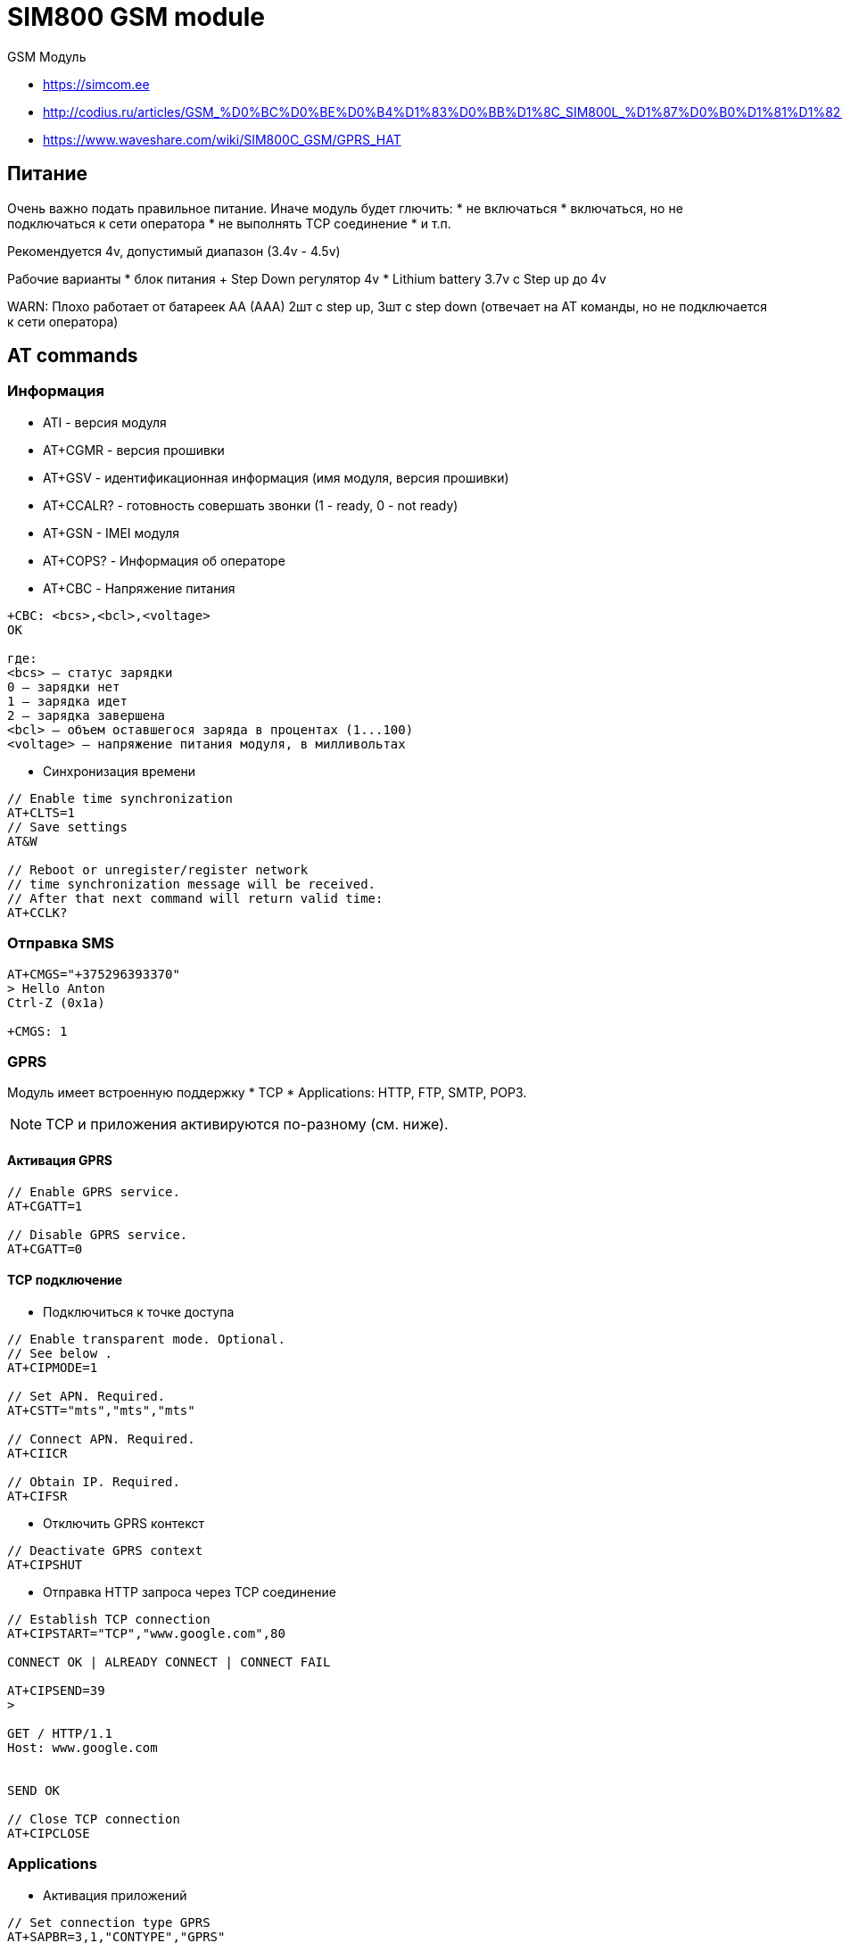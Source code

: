 = SIM800 GSM module

GSM Модуль

* https://simcom.ee
* http://codius.ru/articles/GSM_%D0%BC%D0%BE%D0%B4%D1%83%D0%BB%D1%8C_SIM800L_%D1%87%D0%B0%D1%81%D1%82%D1%8C_1
* https://www.waveshare.com/wiki/SIM800C_GSM/GPRS_HAT

== Питание

Очень важно подать правильное питание. Иначе модуль будет глючить:
* не включаться
* включаться, но не подключаться к сети оператора
* не выполнять TCP соединение  
* и т.п.

Рекомендуется 4v, допустимый диапазон (3.4v - 4.5v)

Рабочие варианты
* блок питания + Step Down регулятор 4v
* Lithium battery 3.7v с Step up до 4v

WARN: Плохо работает от батареек AA (AAA) 2шт с step up, 3шт c step down
  (отвечает на AT команды, но не подключается к сети оператора)

== AT commands

=== Информация

* ATI - версия модуля

* AT+CGMR - версия прошивки

* AT+GSV - идентификационная информация (имя модуля, версия прошивки)

* AT+CCALR? - готовность совершать звонки (1 - ready, 0 - not ready)

* AT+GSN - IMEI модуля

* AT+COPS? - Информация об операторе 

* AT+CBC - Напряжение питания

----

+CBC: <bcs>,<bcl>,<voltage>
OK

где:
<bcs> — статус зарядки
0 — зарядки нет
1 — зарядка идет
2 — зарядка завершена
<bcl> — объем оставшегося заряда в процентах (1...100)
<voltage> — напряжение питания модуля, в милливольтах 
----

* Синхронизация времени
----
// Enable time synchronization
AT+CLTS=1
// Save settings 
AT&W

// Reboot or unregister/register network
// time synchronization message will be received.
// After that next command will return valid time:
AT+CCLK?
----

=== Отправка SMS

----
AT+CMGS="+375296393370"
> Hello Anton
Ctrl-Z (0x1a)

+CMGS: 1
----

=== GPRS

Модуль имеет встроенную поддержку 
* TCP 
* Applications: HTTP, FTP, SMTP, POP3.

NOTE: TCP и приложения активируются по-разному (см. ниже).

==== Активация GPRS

----
// Enable GPRS service.
AT+CGATT=1

// Disable GPRS service.
AT+CGATT=0
----

==== TCP подключение

* Подключиться к точке доступа

----
// Enable transparent mode. Optional.
// See below .
AT+CIPMODE=1

// Set APN. Required.
AT+CSTT="mts","mts","mts"

// Connect APN. Required.
AT+CIICR

// Obtain IP. Required.
AT+CIFSR
----

* Отключить GPRS контекст

----
// Deactivate GPRS context
AT+CIPSHUT
----

* Отправка HTTP запроса через TCP соединение
----
// Establish TCP connection
AT+CIPSTART="TCP","www.google.com",80

CONNECT OK | ALREADY CONNECT | CONNECT FAIL

AT+CIPSEND=39
>

GET / HTTP/1.1
Host: www.google.com


SEND OK

// Close TCP connection
AT+CIPCLOSE
----

=== Applications

* Активация приложений

----
// Set connection type GPRS
AT+SAPBR=3,1,"CONTYPE","GPRS"

// Set APN
AT+SAPBR=3,1,"APN","mts"

// Set USER
AT+SAPBR=3,1,"USER","mts"

// Set PWD
AT+SAPBR=3,1,"PWD","mts"

// Open GPRS bearer
AT+SAPBR=1,1
----

* Деактивация приложений

----
// Close GPRS bearer
AT+SAPBR=0,1
----

* Отправка HTTP запроса через TCP соединение
----
// Initialize HTTP Service
AT+HTTPINIT

// HTTP parameter (bearer identifier) 
AT+HTTPPARA="CID",1

// HTTP parameter URL
AT+HTTPPARA="URL","www.sim.com"

// Execute GET method
AT+HTTPACTION=0

// Read response
AT+HTTPREAD

// Terminate HTTP session
AT+HTTPTERM
----
